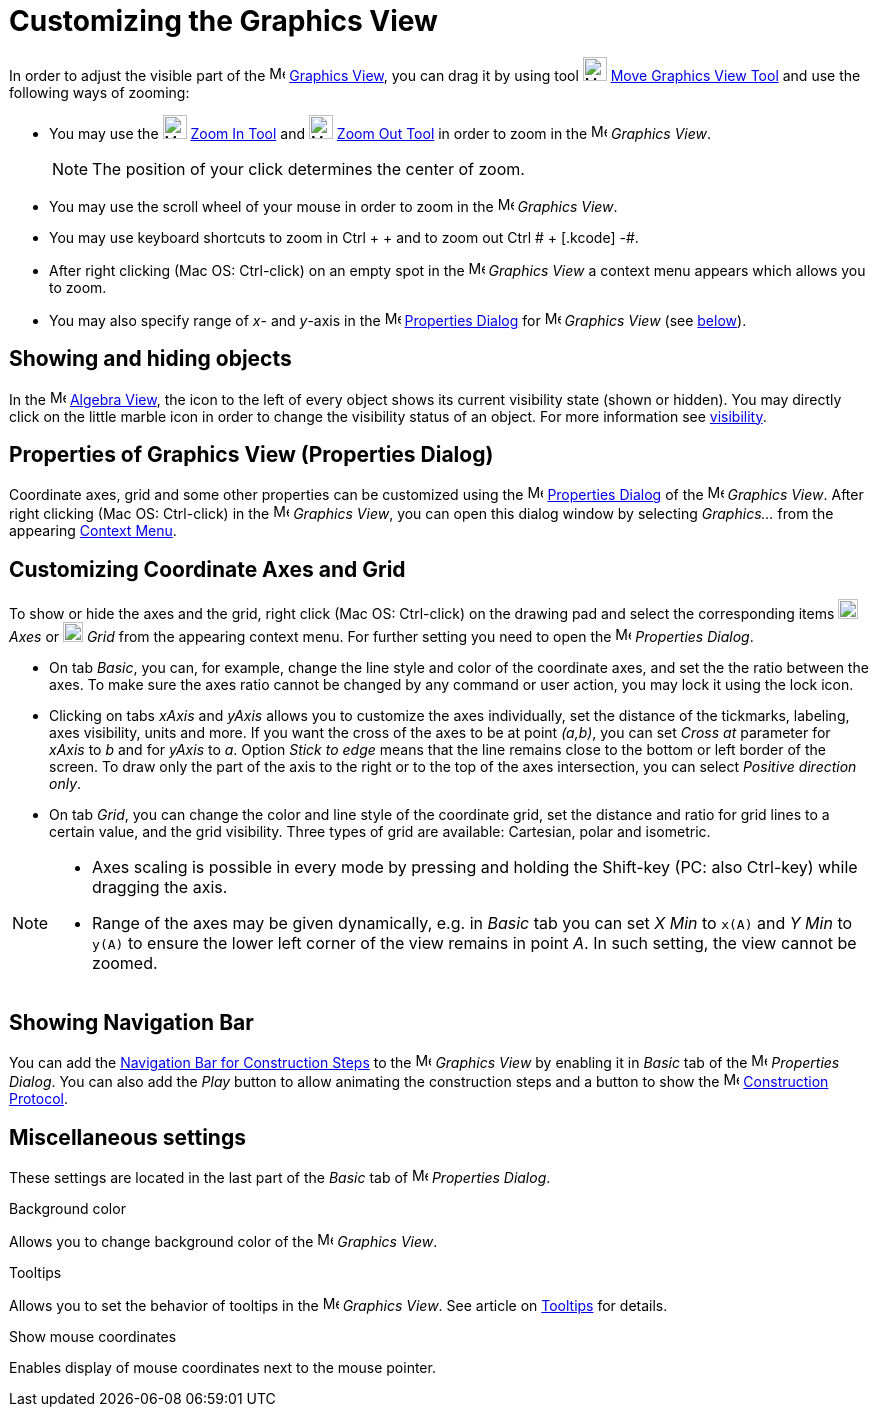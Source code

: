 = Customizing the Graphics View

In order to adjust the visible part of the image:16px-Menu_view_graphics.svg.png[Menu view
graphics.svg,width=16,height=16] xref:/Graphics_View.adoc[Graphics View], you can drag it by using tool
image:24px-Mode_translateview.svg.png[Mode translateview.svg,width=24,height=24]
xref:/tools/Move_Graphics_View_Tool.adoc[Move Graphics View Tool] and use the following ways of zooming:

* You may use the image:24px-Mode_zoomin.svg.png[Mode zoomin.svg,width=24,height=24] xref:/tools/Zoom_In_Tool.adoc[Zoom
In Tool] and image:24px-Mode_zoomout.svg.png[Mode zoomout.svg,width=24,height=24] xref:/tools/Zoom_Out_Tool.adoc[Zoom
Out Tool] in order to zoom in the image:16px-Menu_view_graphics.svg.png[Menu view graphics.svg,width=16,height=16]
_Graphics View_.
+
[NOTE]
====

The position of your click determines the center of zoom.

====
* You may use the scroll wheel of your mouse in order to zoom in the image:16px-Menu_view_graphics.svg.png[Menu view
graphics.svg,width=16,height=16] _Graphics View_.
* You may use keyboard shortcuts to zoom in [.kcode]#Ctrl# + [.kcode]#+# and to zoom out [.kcode]#Ctrl # + [.kcode]# -#.
* After right clicking (Mac OS: Ctrl-click) on an empty spot in the image:16px-Menu_view_graphics.svg.png[Menu view
graphics.svg,width=16,height=16] _Graphics View_ a context menu appears which allows you to zoom.
* You may also specify range of _x_- and _y_-axis in the
image:16px-Menu-options.svg.png[Menu-options.svg,width=16,height=16] xref:/Properties_Dialog.adoc[Properties Dialog] for
image:16px-Menu_view_graphics.svg.png[Menu view graphics.svg,width=16,height=16] _Graphics View_ (see
xref:/.adoc[below]).

== [#Showing_and_hiding_objects]#Showing and hiding objects#

In the image:16px-Menu_view_algebra.svg.png[Menu view algebra.svg,width=16,height=16] xref:/Algebra_View.adoc[Algebra
View], the icon to the left of every object shows its current visibility state (shown or hidden). You may directly click
on the little marble icon in order to change the visibility status of an object. For more information see
xref:/Object_Properties.adoc[visibility].

== [#Properties_of_Graphics_View_.28Properties_Dialog.29]#Properties of Graphics View (Properties Dialog)#

Coordinate axes, grid and some other properties can be customized using the
image:16px-Menu-options.svg.png[Menu-options.svg,width=16,height=16] xref:/Properties_Dialog.adoc[Properties Dialog] of
the image:16px-Menu_view_graphics.svg.png[Menu view graphics.svg,width=16,height=16] _Graphics View_. After right
clicking (Mac OS: Ctrl-click) in the image:16px-Menu_view_graphics.svg.png[Menu view graphics.svg,width=16,height=16]
_Graphics View_, you can open this dialog window by selecting _Graphics..._ from the appearing
xref:/Context_Menu.adoc[Context Menu].

== [#Customizing_Coordinate_Axes_and_Grid]#Customizing Coordinate Axes and Grid#

To show or hide the axes and the grid, right click (Mac OS: Ctrl-click) on the drawing pad and select the corresponding
items image:20px-Stylingbar_graphicsview_show_or_hide_the_axes.svg.png[Stylingbar graphicsview show or hide the
axes.svg,width=20,height=20] _Axes_ or image:20px-Stylingbar_graphicsview_show_or_hide_the_grid.svg.png[Stylingbar
graphicsview show or hide the grid.svg,width=20,height=20] _Grid_ from the appearing context menu. For further setting
you need to open the image:16px-Menu-options.svg.png[Menu-options.svg,width=16,height=16] _Properties Dialog_.

* On tab _Basic_, you can, for example, change the line style and color of the coordinate axes, and set the the ratio
between the axes. To make sure the axes ratio cannot be changed by any command or user action, you may lock it using the
lock icon.

* Clicking on tabs _xAxis_ and _yAxis_ allows you to customize the axes individually, set the distance of the tickmarks,
labeling, axes visibility, units and more. If you want the cross of the axes to be at point _(a,b)_, you can set _Cross
at_ parameter for _xAxis_ to _b_ and for _yAxis_ to _a_. Option _Stick to edge_ means that the line remains close to the
bottom or left border of the screen. To draw only the part of the axis to the right or to the top of the axes
intersection, you can select _Positive direction only_.

* On tab _Grid_, you can change the color and line style of the coordinate grid, set the distance and ratio for grid
lines to a certain value, and the grid visibility. Three types of grid are available: Cartesian, polar and isometric.

[NOTE]
====

* Axes scaling is possible in every mode by pressing and holding the [.kcode]#Shift#-key (PC: also [.kcode]#Ctrl#-key)
while dragging the axis.
* Range of the axes may be given dynamically, e.g. in _Basic_ tab you can set _X Min_ to `++x(A)++` and _Y Min_ to
`++y(A)++` to ensure the lower left corner of the view remains in point _A_. In such setting, the view cannot be zoomed.

====

== [#Showing_Navigation_Bar]#Showing Navigation Bar#

You can add the xref:/Navigation_Bar.adoc[Navigation Bar for Construction Steps] to the
image:16px-Menu_view_graphics.svg.png[Menu view graphics.svg,width=16,height=16] _Graphics View_ by enabling it in
_Basic_ tab of the image:16px-Menu-options.svg.png[Menu-options.svg,width=16,height=16] _Properties Dialog_. You can
also add the _Play_ button to allow animating the construction steps and a button to show the
image:16px-Menu_view_construction_protocol.svg.png[Menu view construction protocol.svg,width=16,height=16]
xref:/Construction_Protocol.adoc[Construction Protocol].

== [#Miscellaneous_settings]#Miscellaneous settings#

These settings are located in the last part of the _Basic_ tab of
image:16px-Menu-options.svg.png[Menu-options.svg,width=16,height=16] _Properties Dialog_.

Background color

Allows you to change background color of the image:16px-Menu_view_graphics.svg.png[Menu view
graphics.svg,width=16,height=16] _Graphics View_.

Tooltips

Allows you to set the behavior of tooltips in the image:16px-Menu_view_graphics.svg.png[Menu view
graphics.svg,width=16,height=16] _Graphics View_. See article on xref:/Tooltips.adoc[Tooltips] for details.

Show mouse coordinates

Enables display of mouse coordinates next to the mouse pointer.
